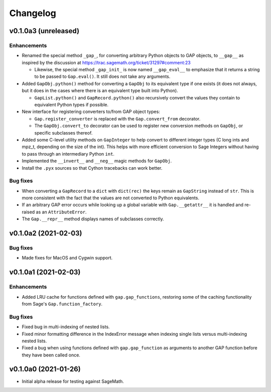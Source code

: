 Changelog
=========

v0.1.0a3 (unreleased)
---------------------

Enhancements
^^^^^^^^^^^^

* Renamed the special method ``_gap_``, for converting arbitrary Python
  objects to GAP objects, to ``__gap__`` as inspired by the discussion at
  https://trac.sagemath.org/ticket/31297#comment:23

  * Likewise, the special method ``_gap_init_`` is now named
    ``__gap_eval__`` to emphasize that it returns a string to be passed
    to ``Gap.eval()``.  It still does not take any arguments.

* Added ``GapObj.python()`` method for converting a ``GapObj`` to its
  equivalent type if one exists (it does not always, but it does in the
  cases where there is an equivalent type built into Python).

  * ``GapList.python()`` and ``GapRecord.python()`` also recursively convert
    the values they contain to equivalent Python types if possible.

* New interface for registering converters to/from GAP object types:

  * ``Gap.register_converter`` is replaced with the ``Gap.convert_from``
    decorator.

  * The ``GapObj.convert_to`` decorator can be used to register new
    conversion methods on ``GapObj``, or specific subclasses thereof.

* Added some C-level utility methods on ``GapInteger`` to help convert to
  different integer types (C long ints and mpz_t, depending on the size of
  the int).  This helps with more efficient conversion to Sage Integers
  without having to pass through an intermediary Python ``int``.

* Implemented the ``__invert__`` and ``__neg__`` magic methods for
  ``GapObj``.

* Install the ``.pyx`` sources so that Cython tracebacks can work better.

Bug fixes
^^^^^^^^^

* When converting a ``GapRecord`` to a ``dict`` with ``dict(rec)`` the
  keys remain as ``GapString`` instead of ``str``.  This is more consistent
  with the fact that the values are not converted to Python equivalents.

* If an arbitrary GAP error occurs while looking up a global variable with
  ``Gap.__getattr__`` it is handled and re-raised as an ``AttributeError``.

* The ``Gap.__repr__`` method displays names of subclasses correctly.


v0.1.0a2 (2021-02-03)
---------------------

Bug fixes
^^^^^^^^^

* Made fixes for MacOS and Cygwin support.


v0.1.0a1 (2021-02-03)
---------------------

Enhancements
^^^^^^^^^^^^

* Added LRU cache for functions defined with ``gap.gap_functions``,
  restoring some of the caching functionality from Sage's
  ``Gap.function_factory``.

Bug fixes
^^^^^^^^^

* Fixed bug in multi-indexing of nested lists.

* Fixed minor formatting difference in the IndexError message when indexing
  single lists versus multi-indexing nested lists.

* Fixed a bug when using functions defined with ``gap.gap_function`` as
  arguments to another GAP function before they have been called once.


v0.1.0a0 (2021-01-26)
---------------------

* Initial alpha release for testing against SageMath.
